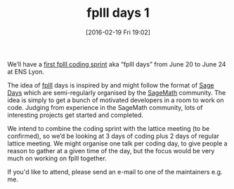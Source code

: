 #+BLOG: martinralbrecht
#+POSTID: 1246
#+DATE: [2016-02-19 Fri 19:02]
#+OPTIONS: toc:nil num:nil todo:nil pri:nil tags:nil ^:nil
#+CATEGORY: cryptography
#+TAGS:fplll, crypto, sage, workshop
#+DESCRIPTION:
#+TITLE: fplll days 1
We’ll have a [[https://github.com/dstehle/fplll/wiki/fplll-days-1][first fplll coding sprint]] aka “fplll days” from June 20 to June 24 at ENS Lyon.

The idea of [[https://github.com/dstehle/fplll][fplll]] days is inspired by and might follow the format of [[https://wiki.sagemath.org/Workshops][Sage Days]] which are semi-regularly organised by the [[http://sagemath.org][SageMath]] community. The idea is simply to get a bunch of motivated developers in a room to work on code. Judging from experience in the SageMath community, lots of interesting projects get started and completed.

We intend to combine the coding sprint with the lattice meeting (to be confirmed), so we’d be looking at 3 days of coding plus 2 days of regular lattice meeting. We might organise one talk per coding day, to give people a reason to gather at a given time of the day, but the focus would be very much on working on fplll together.

If you'd like to attend, please send an e-mail to one of the maintainers e.g. me.

